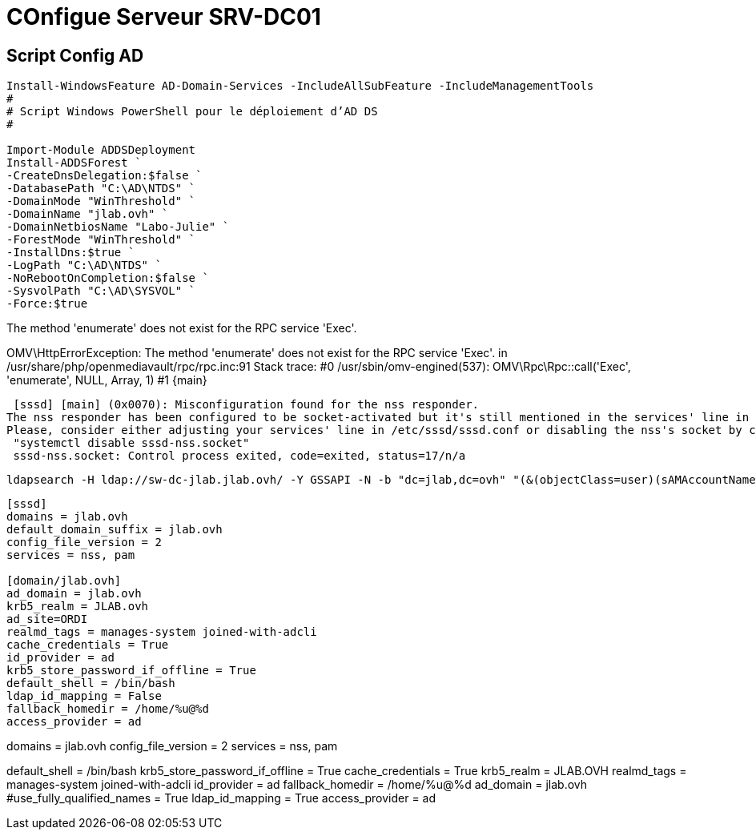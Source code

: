 = COnfigue Serveur SRV-DC01

== Script Config AD

[source,powershell]
----

Install-WindowsFeature AD-Domain-Services -IncludeAllSubFeature -IncludeManagementTools
#
# Script Windows PowerShell pour le déploiement d’AD DS
#

Import-Module ADDSDeployment
Install-ADDSForest `
-CreateDnsDelegation:$false `
-DatabasePath "C:\AD\NTDS" `
-DomainMode "WinThreshold" `
-DomainName "jlab.ovh" `
-DomainNetbiosName "Labo-Julie" `
-ForestMode "WinThreshold" `
-InstallDns:$true `
-LogPath "C:\AD\NTDS" `
-NoRebootOnCompletion:$false `
-SysvolPath "C:\AD\SYSVOL" `
-Force:$true
----

The method 'enumerate' does not exist for the RPC service 'Exec'.

OMV\HttpErrorException: The method 'enumerate' does not exist for the RPC service 'Exec'. in /usr/share/php/openmediavault/rpc/rpc.inc:91
Stack trace:
#0 /usr/sbin/omv-engined(537): OMV\Rpc\Rpc::call('Exec', 'enumerate', NULL, Array, 1)
#1 {main}

 [sssd] [main] (0x0070): Misconfiguration found for the nss responder.
The nss responder has been configured to be socket-activated but it's still mentioned in the services' line in /etc/sssd/sss>
Please, consider either adjusting your services' line in /etc/sssd/sssd.conf or disabling the nss's socket by calling:
 "systemctl disable sssd-nss.socket"
 sssd-nss.socket: Control process exited, code=exited, status=17/n/a

 ldapsearch -H ldap://sw-dc-jlab.jlab.ovh/ -Y GSSAPI -N -b "dc=jlab,dc=ovh" "(&(objectClass=user)(sAMAccountName=adm))"

----
[sssd]
domains = jlab.ovh
default_domain_suffix = jlab.ovh
config_file_version = 2
services = nss, pam
 
[domain/jlab.ovh]
ad_domain = jlab.ovh
krb5_realm = JLAB.ovh
ad_site=ORDI
realmd_tags = manages-system joined-with-adcli
cache_credentials = True
id_provider = ad
krb5_store_password_if_offline = True
default_shell = /bin/bash
ldap_id_mapping = False
fallback_homedir = /home/%u@%d
access_provider = ad
----

[sssd]
domains = jlab.ovh
config_file_version = 2
services = nss, pam

[domain/jlab.ovh]
default_shell = /bin/bash
krb5_store_password_if_offline = True
cache_credentials = True
krb5_realm = JLAB.OVH
realmd_tags = manages-system joined-with-adcli
id_provider = ad
fallback_homedir = /home/%u@%d
ad_domain = jlab.ovh
#use_fully_qualified_names = True
ldap_id_mapping = True
access_provider = ad
